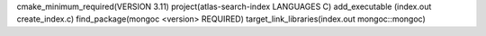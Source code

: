cmake_minimum_required(VERSION 3.11)
project(atlas-search-index LANGUAGES C)
add_executable (index.out create_index.c)
find_package(mongoc <version> REQUIRED)
target_link_libraries(index.out mongoc::mongoc)
